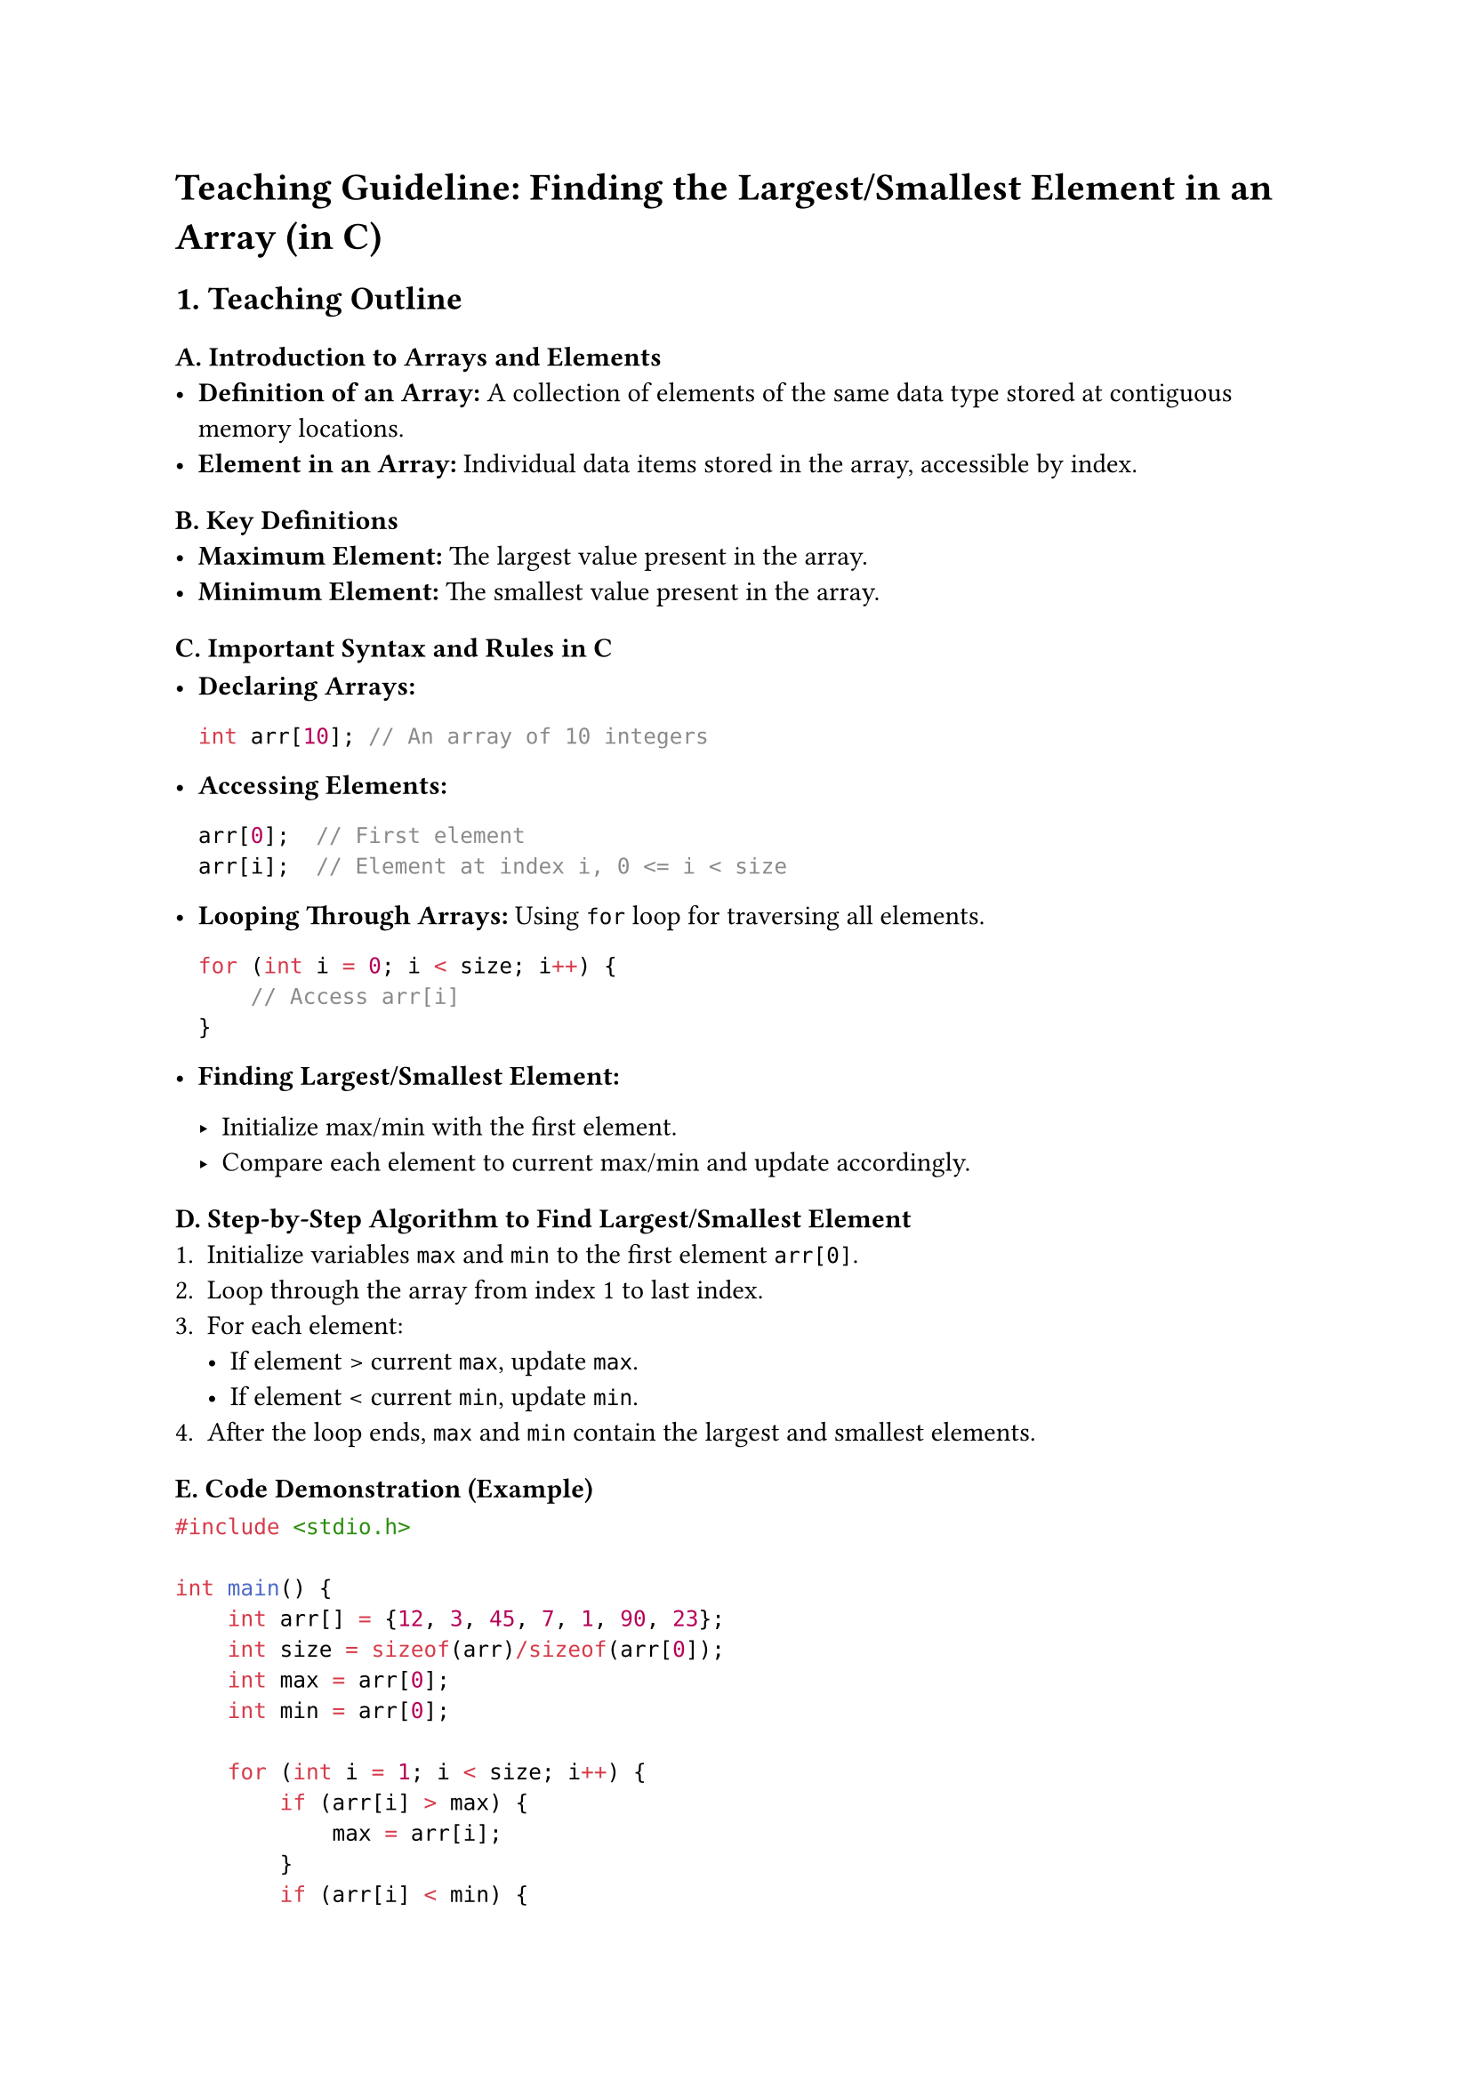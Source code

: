 = Teaching Guideline: Finding the Largest/Smallest Element in an Array (in C)
<teaching-guideline-finding-the-largestsmallest-element-in-an-array-in-c>



== 1. Teaching Outline
<teaching-outline>
=== A. Introduction to Arrays and Elements
<a.-introduction-to-arrays-and-elements>
- #strong[Definition of an Array:] A collection of elements of the same
  data type stored at contiguous memory locations.
- #strong[Element in an Array:] Individual data items stored in the
  array, accessible by index.

=== B. Key Definitions
<b.-key-definitions>
- #strong[Maximum Element:] The largest value present in the array.
- #strong[Minimum Element:] The smallest value present in the array.

=== C. Important Syntax and Rules in C
<c.-important-syntax-and-rules-in-c>
- #strong[Declaring Arrays:]

  ```c
  int arr[10]; // An array of 10 integers
  ```

- #strong[Accessing Elements:]

  ```c
  arr[0];  // First element
  arr[i];  // Element at index i, 0 <= i < size
  ```

- #strong[Looping Through Arrays:] Using `for` loop for traversing all
  elements.

  ```c
  for (int i = 0; i < size; i++) {
      // Access arr[i]
  }
  ```

- #strong[Finding Largest/Smallest Element:]

  - Initialize max/min with the first element.
  - Compare each element to current max/min and update accordingly.

=== D. Step-by-Step Algorithm to Find Largest/Smallest Element
<d.-step-by-step-algorithm-to-find-largestsmallest-element>
+ Initialize variables `max` and `min` to the first element `arr[0]`.
+ Loop through the array from index 1 to last index.
+ For each element:
  - If element \> current `max`, update `max`.
  - If element \< current `min`, update `min`.
+ After the loop ends, `max` and `min` contain the largest and smallest
  elements.

=== E. Code Demonstration (Example)
<e.-code-demonstration-example>
```c
#include <stdio.h>

int main() {
    int arr[] = {12, 3, 45, 7, 1, 90, 23};
    int size = sizeof(arr)/sizeof(arr[0]);
    int max = arr[0];
    int min = arr[0];

    for (int i = 1; i < size; i++) {
        if (arr[i] > max) {
            max = arr[i];
        }
        if (arr[i] < min) {
            min = arr[i];
        }
    }

    printf("Largest element is %d\n", max);
    printf("Smallest element is %d\n", min);

    return 0;
}
```

=== F. Common Mistakes to Avoid
<f.-common-mistakes-to-avoid>
- #strong[Not initializing max/min before loop:] Initializing to zero or
  an arbitrary number instead of the first array element can lead to
  incorrect results, especially with arrays that contain negative
  values.
- #strong[Using wrong loop boundaries:] Loop should start from 1 if
  max/min initialized with index 0; otherwise, the first element is
  compared twice.
- #strong[Ignoring empty array cases:] Always ensure the array has at
  least one element to avoid runtime errors.
- #strong[Incorrect data types:] Make sure data type of variables is
  compatible with array data type (e.g., int, float).
- #strong[Off-by-one errors in loops:] Ensure loop runs from 0 to
  size-1.

=== G. Real-World Applications
<g.-real-world-applications>
- Analyzing data sets to find extrema (max/min temperature, financial
  highs/lows).
- Finding boundaries in array-based data structures.
- Algorithm optimization by quickly identifying candidates for further
  operations (e.g., max profit in stock prices).
- Pre-processing in sorting and searching algorithms.



== 2. In-Class Practice Questions
<in-class-practice-questions>
=== Question 1: Find the Largest Element (Basic)
<question-1-find-the-largest-element-basic>
#strong[Problem Statement:] Write a program to find and print the
largest number in the array: `{10, 20, 15, 2, 25}`. \
#strong[Concept Tested:] Initialization and basic loop traversal to find
max. \
#strong[Hint:] Start max with the first array element.



=== Question 2: Find the Smallest Element (Basic)
<question-2-find-the-smallest-element-basic>
#strong[Problem Statement:] Modify the previous program to find and
print the smallest number in the same array. \
#strong[Concept Tested:] Similar to max, but using comparison for
minimum value.



=== Question 3: Find Both Largest and Smallest in One Pass (Intermediate)
<question-3-find-both-largest-and-smallest-in-one-pass-intermediate>
#strong[Problem Statement:] Write a program to find both the largest and
smallest elements in the array `{3, 5, 7, 2, 8, -1, 4}` using a single
loop. \
#strong[Concept Tested:] Efficient traversal and comparison for two
variables simultaneously. \
#strong[Hint:] Initialize both max and min with the first element.



=== Question 4: Handling Negative and Zero Elements (Intermediate)
<question-4-handling-negative-and-zero-elements-intermediate>
#strong[Problem Statement:] Given the array `{-10, 0, -20, 5, 15}`, find
and print the largest and smallest numbers. \
#strong[Concept Tested:] Correct initialization and handling of negative
values. \
#strong[Hint:] Do not initialize max or min with zero or any arbitrary
number unless you know the input domain.



=== Question 5: Find Largest/Smallest in User Input Array (Advanced)
<question-5-find-largestsmallest-in-user-input-array-advanced>
#strong[Problem Statement:] Write a program that asks the user to enter
`n` integers, stores them in an array, and then finds and prints the
largest and smallest elements. \
#strong[Concept Tested:] Dynamic input handling, use of loops, and
finding min/max. \
#strong[Hint:] Use `scanf` inside a loop to read input.



== 3. Homework Practice Questions
<homework-practice-questions>
=== Question 1: Code to Find Largest and Its Index (Coding)
<question-1-code-to-find-largest-and-its-index-coding>
Write a program that finds the largest number in an array and also
returns the index at which it occurs.



=== Question 2: Code to Find Smallest and Its Index (Coding)
<question-2-code-to-find-smallest-and-its-index-coding>
Modify the above program to find the smallest number and its index in
the array.



=== Question 3: Concept: Why Initialize max/min with `arr[0]`? (Conceptual)
<question-3-concept-why-initialize-maxmin-with-arr0-conceptual>
Explain why initializing the max/min variable with the first element of
the array is better than initializing with 0 or an arbitrary number.



=== Question 4: Code: Finding Largest and Smallest in a Float Array (Coding)
<question-4-code-finding-largest-and-smallest-in-a-float-array-coding>
Write a program to find the largest and smallest elements in an array of
floating-point numbers like `{3.5, 4.8, 1.2, 9.0, 2.6}`.



=== Question 5: Concept: What Happens If the Array is Empty? (Conceptual)
<question-5-concept-what-happens-if-the-array-is-empty-conceptual>
Discuss what will happen when trying to find the largest or smallest
element in an empty array and how to handle this situation gracefully in
code.



= Additional Notes for the Teacher:
<additional-notes-for-the-teacher>
- Encourage students to dry-run code with example arrays.
- Use debugging print statements when relevant.
- Promote use of functions to modularize code.
- Emphasize understanding over just writing code---ask students to
  verbalize their thought process.
- Use pair programming or group discussion for in-class practice.
- Consider a small quiz or flashcards for quick conceptual recall.



This guideline is aimed to provide structure and promote deep
understanding of array traversal and comparison concepts focusing on
finding maximal and minimal elements, foundational for many programming
tasks.
